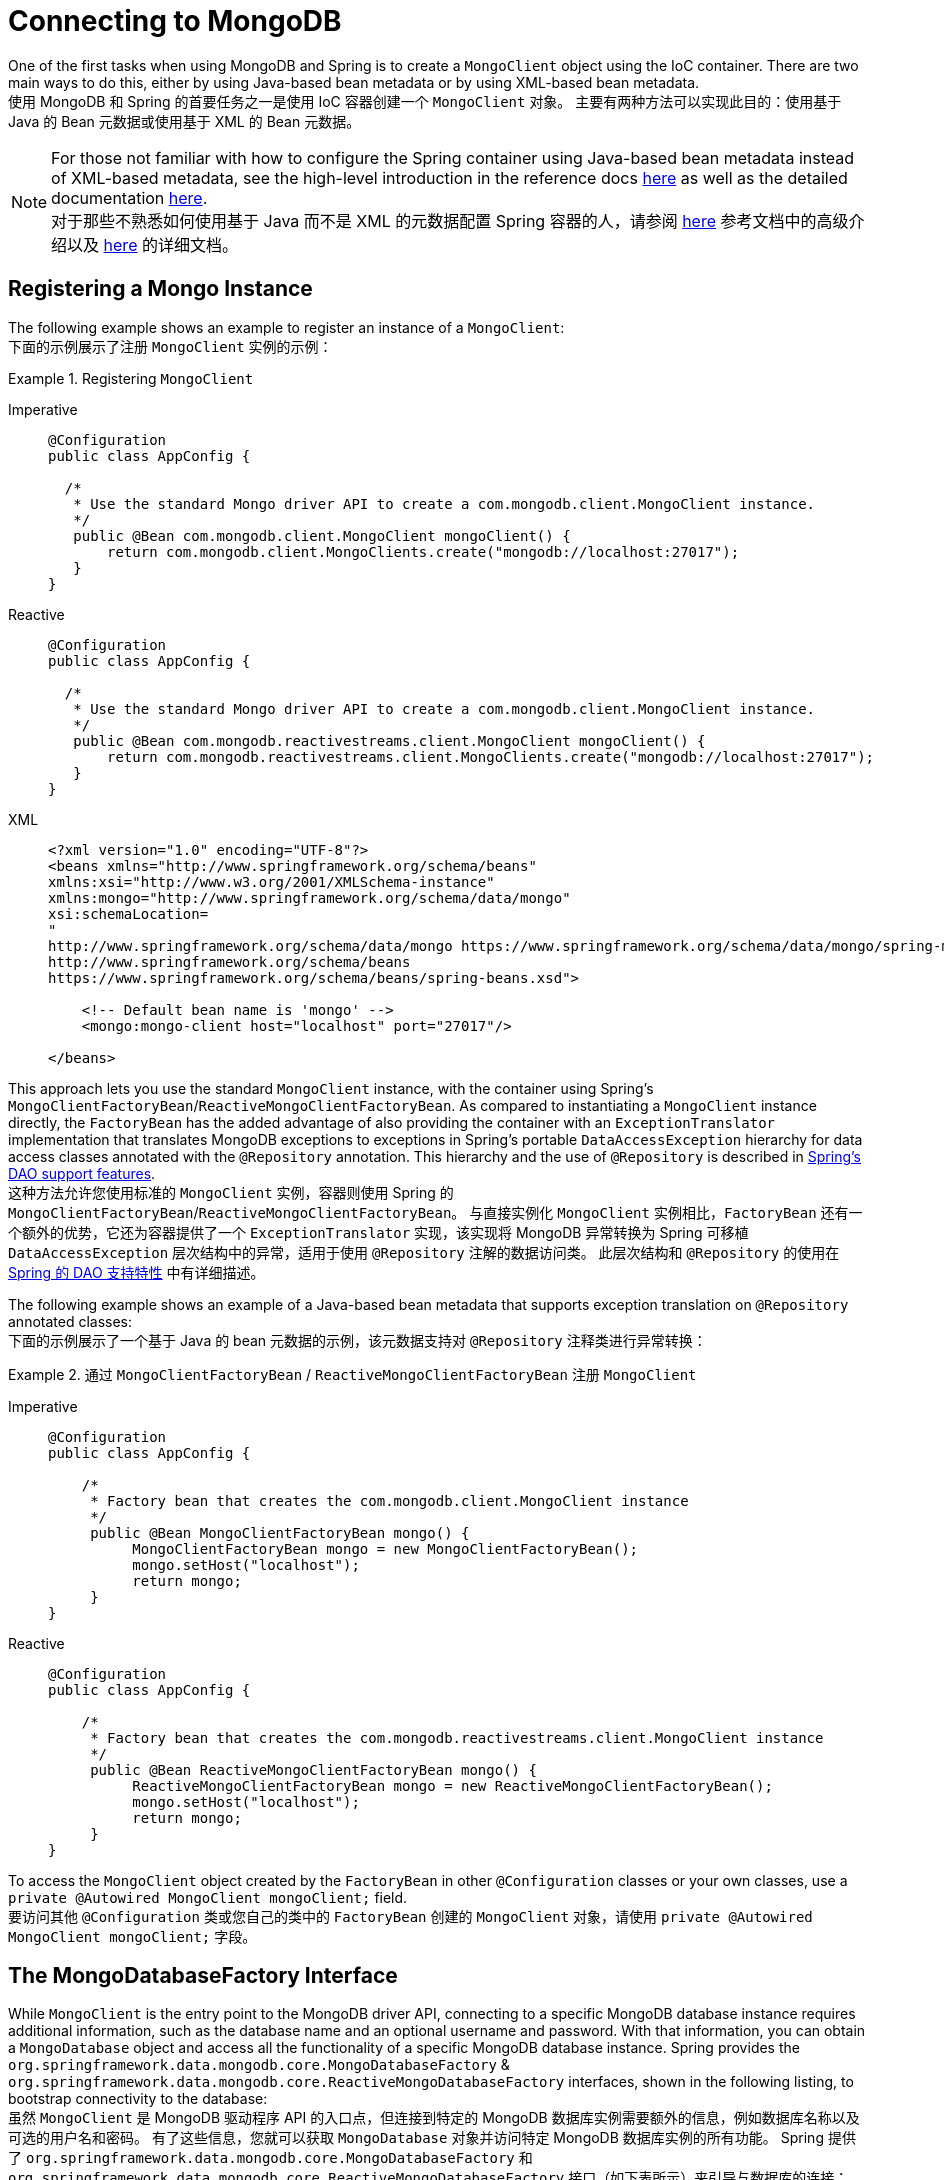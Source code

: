 [[mongodb-connectors]]
= Connecting to MongoDB

One of the first tasks when using MongoDB and Spring is to create a `MongoClient` object using the IoC container.
There are two main ways to do this, either by using Java-based bean metadata or by using XML-based bean metadata.  +
使用 MongoDB 和 Spring 的首要任务之一是使用 IoC 容器创建一个 `MongoClient` 对象。
主要有两种方法可以实现此目的：使用基于 Java 的 Bean 元数据或使用基于 XML 的 Bean 元数据。

NOTE: For those not familiar with how to configure the Spring container using Java-based bean metadata instead of XML-based metadata, see the high-level introduction in the reference docs https://docs.spring.io/spring/docs/3.2.x/spring-framework-reference/html/new-in-3.0.html#new-java-configuration[here] as well as the detailed documentation https://docs.spring.io/spring-framework/docs/{springVersion}/reference/html/core.html#beans-java-instantiating-container[here].  +
对于那些不熟悉如何使用基于 Java 而不是 XML 的元数据配置 Spring 容器的人，请参阅 https://docs.spring.io/spring/docs/3.2.x/spring-framework-reference/html/new-in-3.0.html#new-java-configuration[here] 参考文档中的高级介绍以及 https://docs.spring.io/spring-framework/docs/{springVersion}/reference/html/core.html#beans-java-instantiating-container[here] 的详细文档。

[[mongo.mongo-java-config]]
== Registering a Mongo Instance

The following example shows an example to register an instance of a `MongoClient`:  +
下面的示例展示了注册 `MongoClient` 实例的示例：

.Registering `MongoClient`
[tabs]
======
Imperative::
+
[source,java,indent=0,subs="verbatim,quotes",role="primary"]
----
@Configuration
public class AppConfig {

  /*
   * Use the standard Mongo driver API to create a com.mongodb.client.MongoClient instance.
   */
   public @Bean com.mongodb.client.MongoClient mongoClient() {
       return com.mongodb.client.MongoClients.create("mongodb://localhost:27017");
   }
}
----

Reactive::
+
[source,java,indent=0,subs="verbatim,quotes",role="secondary"]
----
@Configuration
public class AppConfig {

  /*
   * Use the standard Mongo driver API to create a com.mongodb.client.MongoClient instance.
   */
   public @Bean com.mongodb.reactivestreams.client.MongoClient mongoClient() {
       return com.mongodb.reactivestreams.client.MongoClients.create("mongodb://localhost:27017");
   }
}
----

XML::
+
[source,xml,indent=0,subs="verbatim,quotes",role="third"]
----
<?xml version="1.0" encoding="UTF-8"?>
<beans xmlns="http://www.springframework.org/schema/beans"
xmlns:xsi="http://www.w3.org/2001/XMLSchema-instance"
xmlns:mongo="http://www.springframework.org/schema/data/mongo"
xsi:schemaLocation=
"
http://www.springframework.org/schema/data/mongo https://www.springframework.org/schema/data/mongo/spring-mongo.xsd
http://www.springframework.org/schema/beans
https://www.springframework.org/schema/beans/spring-beans.xsd">

    <!-- Default bean name is 'mongo' -->
    <mongo:mongo-client host="localhost" port="27017"/>

</beans>
----
======

This approach lets you use the standard `MongoClient` instance, with the container using Spring's `MongoClientFactoryBean`/`ReactiveMongoClientFactoryBean`.
As compared to instantiating a `MongoClient` instance directly, the `FactoryBean` has the added advantage of also providing the container with an `ExceptionTranslator` implementation that translates MongoDB exceptions to exceptions in Spring's portable `DataAccessException` hierarchy for data access classes annotated with the `@Repository` annotation.
This hierarchy and the use of `@Repository` is described in link:{springDocsUrl}/data-access.html[Spring's DAO support features].  +
这种方法允许您使用标准的 `MongoClient` 实例，容器则使用 Spring 的 `MongoClientFactoryBean`/`ReactiveMongoClientFactoryBean`。
与直接实例化 `MongoClient` 实例相比，`FactoryBean` 还有一个额外的优势，它还为容器提供了一个 `ExceptionTranslator` 实现，该实现将 MongoDB 异常转换为 Spring 可移植 `DataAccessException` 层次结构中的异常，适用于使用 `@Repository` 注解的数据访问类。
此层次结构和 `@Repository` 的使用在 link:{springDocsUrl}/data-access.html[Spring 的 DAO 支持特性] 中有详细描述。

The following example shows an example of a Java-based bean metadata that supports exception translation on `@Repository` annotated classes:  +
下面的示例展示了一个基于 Java 的 bean 元数据的示例，该元数据支持对 `@Repository` 注释类进行异常转换：

.通过 `MongoClientFactoryBean` / `ReactiveMongoClientFactoryBean` 注册 `MongoClient` 
[tabs]
======
Imperative::
+
[source,java,indent=0,subs="verbatim,quotes",role="primary"]
----
@Configuration
public class AppConfig {

    /*
     * Factory bean that creates the com.mongodb.client.MongoClient instance
     */
     public @Bean MongoClientFactoryBean mongo() {
          MongoClientFactoryBean mongo = new MongoClientFactoryBean();
          mongo.setHost("localhost");
          return mongo;
     }
}
----

Reactive::
+
[source,java,indent=0,subs="verbatim,quotes",role="secondary"]
----
@Configuration
public class AppConfig {

    /*
     * Factory bean that creates the com.mongodb.reactivestreams.client.MongoClient instance
     */
     public @Bean ReactiveMongoClientFactoryBean mongo() {
          ReactiveMongoClientFactoryBean mongo = new ReactiveMongoClientFactoryBean();
          mongo.setHost("localhost");
          return mongo;
     }
}
----
======

To access the `MongoClient` object created by the `FactoryBean` in other `@Configuration` classes or your own classes, use a `private @Autowired MongoClient mongoClient;` field.  +
要访问其他 `@Configuration` 类或您自己的类中的 `FactoryBean` 创建的 `MongoClient` 对象，请使用 `private @Autowired MongoClient mongoClient;` 字段。

[[mongo.mongo-db-factory]]
== The MongoDatabaseFactory Interface

While `MongoClient` is the entry point to the MongoDB driver API, connecting to a specific MongoDB database instance requires additional information, such as the database name and an optional username and password.
With that information, you can obtain a `MongoDatabase` object and access all the functionality of a specific MongoDB database instance.
Spring provides the `org.springframework.data.mongodb.core.MongoDatabaseFactory` & `org.springframework.data.mongodb.core.ReactiveMongoDatabaseFactory` interfaces, shown in the following listing, to bootstrap connectivity to the database:  +
虽然 `MongoClient` 是 MongoDB 驱动程序 API 的入口点，但连接到特定的 MongoDB 数据库实例需要额外的信息，例如数据库名称以及可选的用户名和密码。
有了这些信息，您就可以获取 `MongoDatabase` 对象并访问特定 MongoDB 数据库实例的所有功能。
Spring 提供了 `org.springframework.data.mongodb.core.MongoDatabaseFactory` 和 `org.springframework.data.mongodb.core.ReactiveMongoDatabaseFactory` 接口（如下表所示）来引导与数据库的连接：

[tabs]
======
Imperative::
+
[source,java,indent=0,subs="verbatim,quotes",role="primary"]
----
public interface MongoDatabaseFactory {

  MongoDatabase getDatabase() throws DataAccessException;

  MongoDatabase getDatabase(String dbName) throws DataAccessException;
}
----

Reactive::
+
[source,java,indent=0,subs="verbatim,quotes",role="secondary"]
----
public interface ReactiveMongoDatabaseFactory {

  Mono<MongoDatabase> getDatabase() throws DataAccessException;

  Mono<MongoDatabase> getDatabase(String dbName) throws DataAccessException;
}
----
======

The following sections show how you can use the container with either Java-based or XML-based metadata to configure an instance of the `MongoDatabaseFactory` interface.
In turn, you can use the `MongoDatabaseFactory` / `ReactiveMongoDatabaseFactory` instance to configure `MongoTemplate` / `ReactiveMongoTemplate`.  +
以下部分展示了如何使用基于 Java 或 XML 元数据的容器来配置 `MongoDatabaseFactory` 接口的实例。
反过来，您可以使用 `MongoDatabaseFactory` / `ReactiveMongoDatabaseFactory` 实例来配置 `MongoTemplate` / `ReactiveMongoTemplate`。

Instead of using the IoC container to create an instance of the template, you can use them in standard Java code, as follows:  +
除了使用 IoC 容器创建模板实例之外，您还可以在标准 Java 代码中使用它们，如下所示：

[tabs]
======
Imperative::
+
[source,java,indent=0,subs="verbatim,quotes",role="primary"]
----
public class MongoApplication {

  public static void main(String[] args) throws Exception {

    MongoOperations mongoOps = new MongoTemplate(new SimpleMongoClientDatabaseFactory(MongoClients.create(), "database"));

    // ...
  }
}
----
The code in bold highlights the use of `SimpleMongoClientDbFactory` and is the only difference between the listing shown in the xref:mongodb/getting-started.adoc[getting started section].
Use `SimpleMongoClientDbFactory` when choosing `com.mongodb.client.MongoClient` as the entrypoint of choice.  +
粗体代码突出显示了 `SimpleMongoClientDbFactory` 的使用，这也是与 xref:mongodb/getting-started.adoc[入门部分] 中所示清单之间的唯一区别。
当选择 `com.mongodb.client.MongoClient` 作为入口点时，请使用 `SimpleMongoClientDbFactory`。

Reactive::
+
[source,java,indent=0,subs="verbatim,quotes",role="secondary"]
----
public class ReactiveMongoApplication {

  public static void main(String[] args) throws Exception {

    ReactiveMongoOperations mongoOps = new MongoTemplate(new SimpleReactiveMongoDatabaseFactory(MongoClients.create(), "database"));

    // ...
  }
}
----
======

[[mongo.mongo-db-factory-java]]
[[mongo.mongo-db-factory.config]]
== Registering a `MongoDatabaseFactory` / `ReactiveMongoDatabaseFactory`

To register a `MongoDatabaseFactory`/ `ReactiveMongoDatabaseFactory` instance with the container, you write code much like what was highlighted in the previous section.
The following listing shows a simple example:  +
要向容器注册 `MongoDatabaseFactory`/`ReactiveMongoDatabaseFactory` 实例，您需要编写与上一节中突出显示的内容非常类似的代码。以下清单展示了一个简单的示例：

[tabs]
======
Imperative::
+
[source,java,indent=0,subs="verbatim,quotes",role="primary"]
----
@Configuration
public class MongoConfiguration {

  @Bean
  public MongoDatabaseFactory mongoDatabaseFactory() {
    return new SimpleMongoClientDatabaseFactory(MongoClients.create(), "database");
  }
}
----

Reactive::
+
[source,java,indent=0,subs="verbatim,quotes",role="secondary"]
----
@Configuration
public class ReactiveMongoConfiguration {

  @Bean
  public ReactiveMongoDatabaseFactory mongoDatabaseFactory() {
    return new SimpleReactiveMongoDatabaseFactory(MongoClients.create(), "database");
  }
}
----
======

MongoDB Server generation 3 changed the authentication model when connecting to the DB.
Therefore, some of the configuration options available for authentication are no longer valid.
You should use the `MongoClient`-specific options for setting credentials through `MongoCredential` to provide authentication data, as shown in the following example:  +
MongoDB 服务器第三代更改了连接数据库时的身份验证模型。
因此，一些可用于身份验证的配置选项不再有效。
您应该使用特定于 `MongoClient` 的选项，通过 `MongoCredential` 设置凭据来提供身份验证数据，如下例所示：

[tabs]
======
Java::
+
[source,java,indent=0,subs="verbatim,quotes",role="primary"]
----
@Configuration
public class MongoAppConfig extends AbstractMongoClientConfiguration {

  @Override
  public String getDatabaseName() {
    return "database";
  }

  @Override
  protected void configureClientSettings(Builder builder) {

    builder
        .credential(MongoCredential.createCredential("name", "db", "pwd".toCharArray()))
        .applyToClusterSettings(settings  -> {
          settings.hosts(singletonList(new ServerAddress("127.0.0.1", 27017)));
        });
  }
}
----

XML::
+
[source,xml,indent=0,subs="verbatim,quotes",role="secondary"]
----
<mongo:db-factory dbname="database" />
----
Username and password credentials used in XML-based configuration must be URL-encoded when these contain reserved characters, such as `:`, `%`, `@`, or `,`.
The following example shows encoded credentials:
`m0ng0@dmin:mo_res:bw6},Qsdxx@admin@database` -> `m0ng0%40dmin:mo_res%3Abw6%7D%2CQsdxx%40admin@database`
See https://tools.ietf.org/html/rfc3986#section-2.2[section 2.2 of RFC 3986] for further details.
======

If you need to configure additional options on the `com.mongodb.client.MongoClient` instance that is used to create a `SimpleMongoClientDbFactory`, you can refer to an existing bean as shown in the following example. To show another common usage pattern, the following listing shows the use of a property placeholder, which lets you parametrize the configuration and the creation of a `MongoTemplate`:  +
如果您需要在用于创建 `SimpleMongoClientDbFactory` 的 `com.mongodb.client.MongoClient` 实例上配置其他选项，可以引用现有 bean，如下例所示。为了展示另一种常见的使用模式，以下清单展示了属性占位符的使用，它允许您参数化配置和创建 `MongoTemplate` ：

[tabs]
======
Java::
+
[source,java,indent=0,subs="verbatim,quotes",role="primary"]
----
@Configuration
//指定资源文件读取的位置
@PropertySource("classpath:/com/myapp/mongodb/config/mongo.properties")
public class MongoAppConfig extends AbstractMongoClientConfiguration {

  @Autowired
  Environment env;

  @Override
  public String getDatabaseName() {
    return "database";
  }

  @Override
  protected void configureClientSettings(Builder builder) {

    builder.applyToClusterSettings(settings -> {
    settings.hosts(singletonList(
          new ServerAddress(env.getProperty("mongo.host"), env.getProperty("mongo.port", Integer.class))));
    });

    builder.applyToConnectionPoolSettings(settings -> {

      settings.maxConnectionLifeTime(env.getProperty("mongo.pool-max-life-time", Integer.class), TimeUnit.MILLISECONDS)
          .minSize(env.getProperty("mongo.pool-min-size", Integer.class))
          .maxSize(env.getProperty("mongo.pool-max-size", Integer.class))
          .maintenanceFrequency(10, TimeUnit.MILLISECONDS)
          .maintenanceInitialDelay(11, TimeUnit.MILLISECONDS)
          .maxConnectionIdleTime(30, TimeUnit.SECONDS)
          .maxWaitTime(15, TimeUnit.MILLISECONDS);
    });
  }
}
----

XML::
+
[source,xml,indent=0,subs="verbatim,quotes",role="secondary"]
----
<context:property-placeholder location="classpath:/com/myapp/mongodb/config/mongo.properties"/>

<mongo:mongo-client host="${mongo.host}" port="${mongo.port}">
  <mongo:client-settings connection-pool-max-connection-life-time="${mongo.pool-max-life-time}"
    connection-pool-min-size="${mongo.pool-min-size}"
    connection-pool-max-size="${mongo.pool-max-size}"
    connection-pool-maintenance-frequency="10"
    connection-pool-maintenance-initial-delay="11"
    connection-pool-max-connection-idle-time="30"
    connection-pool-max-wait-time="15" />
</mongo:mongo-client>

<mongo:db-factory dbname="database" mongo-ref="mongoClient"/>

<bean id="anotherMongoTemplate" class="org.springframework.data.mongodb.core.MongoTemplate">
  <constructor-arg name="mongoDbFactory" ref="mongoDbFactory"/>
</bean>
----
======
